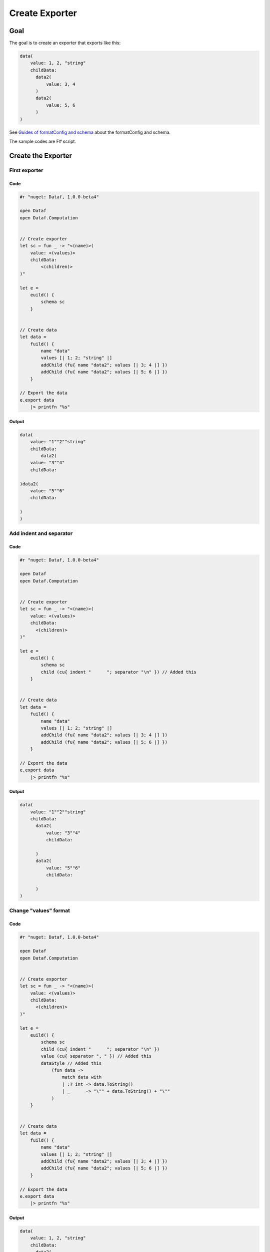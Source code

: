 ===============
Create Exporter
===============

Goal
====
The goal is to create an exporter that exports like this:

.. code-block::

    data(
        value: 1, 2, "string"
        childData:
          data2(
              value: 3, 4
          )
          data2(
              value: 5, 6
          )
    )
    
See `Guides of formatConfig and schema </GuidesOfFormatConfigAndSchema>`_ about the formatConfig and schema.

The sample codes are F# script.

Create the Exporter
===================

First exporter
--------------

Code
^^^^
.. code-block:: fsharp

    #r "nuget: Dataf, 1.0.0-beta4"

    open Dataf
    open Dataf.Computation


    // Create exporter
    let sc = fun _ -> "<(name)>(
        value: <(values)>
        childData:
            <(children)>
    )"

    let e =
        euild() {
            schema sc
        }


    // Create data
    let data =
        fuild() {
            name "data"
            values [| 1; 2; "string" |]
            addChild (fu{ name "data2"; values [| 3; 4 |] })
            addChild (fu{ name "data2"; values [| 5; 6 |] })
        }

    // Export the data
    e.export data
        |> printfn "%s"

Output
^^^^^^
.. code-block::

    data(
        value: "1""2""string"
        childData:
            data2(
        value: "3""4"
        childData:
            
    )data2(
        value: "5""6"
        childData:
            
    )
    )

Add indent and separator
------------------------
Code
^^^^
.. code-block:: fsharp

    #r "nuget: Dataf, 1.0.0-beta4"

    open Dataf
    open Dataf.Computation


    // Create exporter
    let sc = fun _ -> "<(name)>(
        value: <(values)>
        childData:
          <(children)>
    )"

    let e =
        euild() {
            schema sc
            child (cu{ indent "      "; separator "\n" }) // Added this
        }


    // Create data
    let data =
        fuild() {
            name "data"
            values [| 1; 2; "string" |]
            addChild (fu{ name "data2"; values [| 3; 4 |] })
            addChild (fu{ name "data2"; values [| 5; 6 |] })
        }

    // Export the data
    e.export data
        |> printfn "%s"


Output
^^^^^^
.. code-block::

    data(
        value: "1""2""string"
        childData:
          data2(
              value: "3""4"
              childData:
                
          )
          data2(
              value: "5""6"
              childData:
                
          )
    )



Change "values" format
----------------------

Code
^^^^

.. code-block:: fsharp

    #r "nuget: Dataf, 1.0.0-beta4"

    open Dataf
    open Dataf.Computation


    // Create exporter
    let sc = fun _ -> "<(name)>(
        value: <(values)>
        childData:
          <(children)>
    )"

    let e =
        euild() {
            schema sc
            child (cu{ indent "      "; separator "\n" })
            value (cu{ separator ", " }) // Added this
            dataStyle // Added this
                (fun data ->
                    match data with
                    | :? int -> data.ToString()
                    | _      -> "\"" + data.ToString() + "\""
                )
        }


    // Create data
    let data =
        fuild() {
            name "data"
            values [| 1; 2; "string" |]
            addChild (fu{ name "data2"; values [| 3; 4 |] })
            addChild (fu{ name "data2"; values [| 5; 6 |] })
        }

    // Export the data
    e.export data
        |> printfn "%s"

Output
^^^^^^

.. code-block::

    data(
        value: 1, 2, "string"
        childData:
          data2(
              value: 3, 4
              childData:
                
          )
          data2(
              value: 5, 6
              childData:
                
          )
    )



Add the conditions
------------------

Code
^^^^

.. code-block:: fsharp

    #r "nuget: Dataf, 1.0.0-beta4"

    open Dataf
    open Dataf.Computation


    // Create exporter
    let sc = fun _ -> "<(name)>(`v
        value: <(values)>v``c
        childData:
          <(children)>c`
    )" // Changed this

    let e =
        euild() {
            schema sc
            child (cu{ indent "      "; separator "\n" })
            value (cu{ separator ", " })
            dataStyle
                (fun data ->
                    match data with
                    | :? int -> data.ToString()
                    | _      -> "\"" + data.ToString() + "\""
                )
        }


    // Create data
    let data =
        fuild() {
            name "data"
            values [| 1; 2; "string" |]
            addChild (fu{ name "data2"; values [| 3; 4 |] })
            addChild (fu{ name "data2"; values [| 5; 6 |] })
        }

    // Export the data
    e.export data
        |> printfn "%s"

Output
^^^^^^

.. code-block::

    data(
        value: 1, 2, "string"
        childData:
          data2(
              value: 3, 4
          )
          data2(
              value: 5, 6
          )
    )
